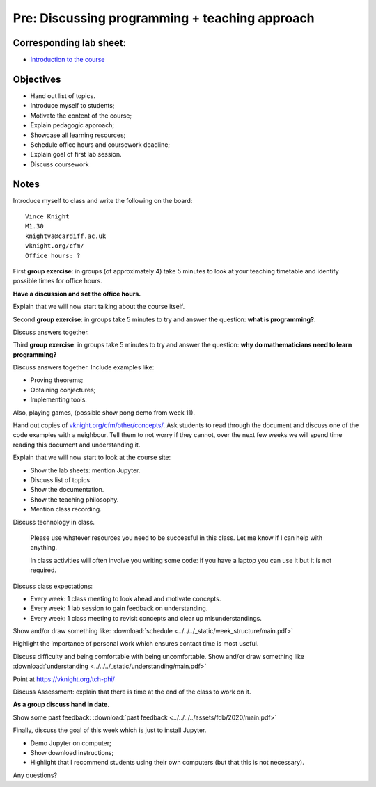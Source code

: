 Pre: Discussing programming + teaching approach
===============================================

Corresponding lab sheet:
------------------------

- `Introduction to the course <vknight.org/cfm/chapters/00/>`_

Objectives
----------

- Hand out list of topics.
- Introduce myself to students;
- Motivate the content of the course;
- Explain pedagogic approach;
- Showcase all learning resources;
- Schedule office hours and coursework deadline;
- Explain goal of first lab session.
- Discuss coursework

Notes
-----

Introduce myself to class and write the following on the board::

    Vince Knight
    M1.30
    knightva@cardiff.ac.uk
    vknight.org/cfm/
    Office hours: ?

First **group exercise**: in groups (of approximately 4) take 5 minutes to look
at your teaching timetable and identify possible times for office hours.

**Have a discussion and set the office hours.**

Explain that we will now start talking about the course itself.

Second **group exercise**: in groups take 5 minutes to try and answer the
question: **what is programming?**.

Discuss answers together.

Third **group exercise**: in groups take 5 minutes to try and answer the
question: **why do mathematicians need to learn programming?**

Discuss answers together. Include examples like:

- Proving theorems;
- Obtaining conjectures;
- Implementing tools.

Also, playing games, (possible show pong demo from week 11).

Hand out copies of `<vknight.org/cfm/other/concepts/>`_. Ask students to read
through the document and discuss one of the code examples with a neighbour. Tell
them to not worry if they cannot, over the next few weeks we will spend time
reading this document and understanding it.

Explain that we will now start to look at the course site:

- Show the lab sheets: mention Jupyter.
- Discuss list of topics
- Show the documentation.
- Show the teaching philosophy.
- Mention class recording.

Discuss technology in class.

    Please use whatever resources you need to be successful in this class. Let
    me know if I can help with anything.

    In class activities will often involve you writing some code: if you have a
    laptop you can use it but it is not required.

Discuss class expectations:

- Every week: 1 class meeting to look ahead and motivate concepts.
- Every week: 1 lab session to gain feedback on understanding.
- Every week: 1 class meeting to revisit concepts and clear up
  misunderstandings.

Show and/or draw something like: :download:`schedule
<../../../_static/week_structure/main.pdf>`

Highlight the importance of personal work which ensures contact time is most useful.

Discuss difficulty and being comfortable with being uncomfortable. Show and/or draw something like
:download:`understanding <../../../_static/understanding/main.pdf>`

Point at https://vknight.org/tch-phi/

Discuss Assessment: explain that there is time at the end of the class to work
on it.

**As a group discuss hand in date.**

Show some past feedback: :download:`past feedback
<../../../../assets/fdb/2020/main.pdf>`

Finally, discuss the goal of this week which is just to install Jupyter.

- Demo Jupyter on computer;
- Show download instructions;
- Highlight that I recommend students using their own computers (but that this
  is not necessary).

Any questions?
